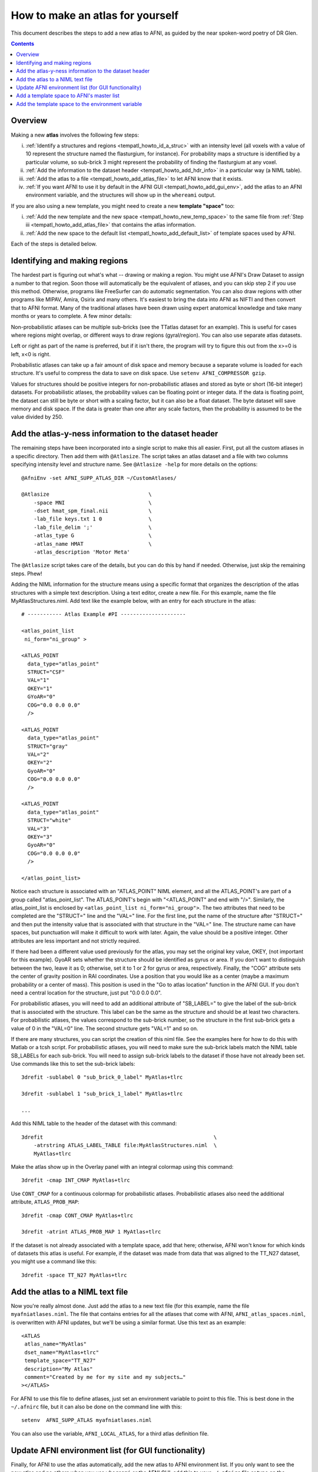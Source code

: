 .. _tempatl_howto:

*************************************
**How to make an atlas for yourself**
*************************************

This document describes the steps to add a new atlas to AFNI, as
guided by the near spoken-word poetry of DR Glen.

.. contents::
   :depth: 3

Overview
--------

Making a new **atlas** involves the following few steps:

i. :ref:`Identify a structures and regions <tempatl_howto_id_a_struc>`
   with an intensity level (all voxels with a value of 10 represent
   the structure named the flasturgium, for instance). For probability
   maps a structure is identified by a particular volume, so sub-brick
   3 might represent the probability of finding the flasturgium at any
   voxel.

#. :ref:`Add the information to the dataset header
   <tempatl_howto_add_hdr_info>` in a particular way (a NIML table).

#. :ref:`Add the atlas to a file <tempatl_howto_add_atlas_file>` to
   let AFNI know that it exists.

#. :ref:`If you want AFNI to use it by default in the AFNI GUI
   <tempatl_howto_add_gui_env>`, add the atlas to an AFNI
   environment variable, and the structures will show up in the
   ``whereami`` output.

If you are also using a new template, you might need to create a new
**template "space"** too:

i.  :ref:`Add the new template and the new space
    <tempatl_howto_new_temp_space>` to the same file from :ref:`Step iii
    <tempatl_howto_add_atlas_file>` that contains the atlas
    information.

#.  :ref:`Add the new space to the default list
    <tempatl_howto_add_default_list>` of template spaces used by AFNI.

Each of the steps is detailed below. 

.. _tempatl_howto_id_a_struc:

Identifying and making regions
------------------------------

The hardest part is figuring out what's what -- drawing or making a
region. You might use AFNI's Draw Dataset to assign a number to that
region. Soon those will automatically be the equivalent of atlases,
and you can skip step 2 if you use this method. Otherwise, programs
like FreeSurfer can do automatic segmentation. You can also draw
regions with other programs like MIPAV, Amira, Osirix and many
others. It's easiest to bring the data into AFNI as NIFTI and then
convert that to AFNI format. Many of the traditional atlases have been
drawn using expert anatomical knowledge and take many months or years
to complete. A few minor details:

Non-probabilistic atlases can be multiple sub-bricks (see the TTatlas
dataset for an example). This is useful for cases where regions might
overlap, or different ways to draw regions (gyral/region). You can
also use separate atlas datasets.

Left or right as part of the name is preferred, but if it isn't there,
the program will try to figure this out from the x>=0 is left, x<0 is
right.

Probabilistic atlases can take up a fair amount of disk space and
memory because a separate volume is loaded for each structure. It's
useful to compress the data to save on disk space. Use ``setenv
AFNI_COMPRESSOR gzip``.

Values for structures should be positive integers for
non-probabilistic atlases and stored as byte or short (16-bit integer)
datasets. For probabilistic atlases, the probability values can be
floating point or integer data. If the data is floating point, the
dataset can still be byte or short with a scaling factor, but it can
also be a float dataset. The byte dataset will save memory and disk
space. If the data is greater than one after any scale factors, then
the probability is assumed to be the value divided by 250.

.. _tempatl_howto_add_hdr_info:

Add the atlas-y-ness information to the dataset header
-------------------------------------------------

The remaining steps have been incorporated into a single script to
make this all easier. First, put all the custom atlases in a specific
directory. Then add them with ``@Atlasize``. The script takes an atlas
dataset and a file with two columns specifying intensity level and
structure name. See ``@Atlasize -help`` for more details on the
options::

  @AfniEnv -set AFNI_SUPP_ATLAS_DIR ~/CustomAtlases/

  @Atlasize                                \
      -space MNI                           \
      -dset hmat_spm_final.nii             \
      -lab_file keys.txt 1 0               \
      -lab_file_delim ';'                  \
      -atlas_type G                        \
      -atlas_name HMAT                     \
      -atlas_description 'Motor Meta'

The ``@Atlasize`` script takes care of the details, but you can do this by
hand if needed. Otherwise, just skip the remaining steps. Phew!

Adding the NIML information for the structure means using a specific
format that organizes the description of the atlas structures with a
simple text description. Using a text editor, create a new file. For
this example, name the file MyAtlasStructures.niml. Add text like the
example below, with an entry for each structure in the atlas::

    # ----------- Atlas Example #PI ---------------------

    <atlas_point_list
     ni_form="ni_group" >

    <ATLAS_POINT
      data_type="atlas_point"
      STRUCT="CSF"
      VAL="1"
      OKEY="1"
      GYoAR="0"
      COG="0.0 0.0 0.0"
      />

    <ATLAS_POINT
      data_type="atlas_point"
      STRUCT="gray"
      VAL="2"
      OKEY="2"
      GyoAR="0"
      COG="0.0 0.0 0.0"
      />

    <ATLAS_POINT
      data_type="atlas_point"
      STRUCT="white"
      VAL="3"
      OKEY="3"
      GyoAR="0"
      COG="0.0 0.0 0.0"
      />     

    </atlas_point_list>


Notice each structure is associated with an "ATLAS_POINT" NIML
element, and all the ATLAS_POINT's are part of a group called
"atlas_point_list". The ATLAS_POINT's begin with "<ATLAS_POINT" and
end with "/>". Similarly, the atlas_point_list is enclosed by
``<atlas_point_list ni_form="ni_group">``. The two attributes that need
to be completed are the "STRUCT=" line and the "VAL=" line. For the
first line, put the name of the structure after "STRUCT=" and then put
the intensity value that is associated with that structure in the
"VAL=" line. The structure name can have spaces, but punctuation will
make it difficult to work with later. Again, the value should be a
positive integer. Other attributes are less important and not strictly
required.  

If there had been a different value used previously for the atlas, you
may set the original key value, OKEY, (not important for this
example). GyoAR sets whether the structure should be identified as
gyrus or area. If you don't want to distinguish between the two, leave
it as 0; otherwise, set it to 1 or 2 for gyrus or area,
respectively. Finally, the "COG" attribute sets the center of gravity
position in RAI coordinates. Use a position that you would like as a
center (maybe a maximum probability or a center of mass). This
position is used in the "Go to atlas location" function in the AFNI
GUI. If you don't need a central location for the structure, just put
"0.0 0.0 0.0".

For probabilistic atlases, you will need to add an additional
attribute of "SB_LABEL=" to give the label of the sub-brick that is
associated with the structure. This label can be the same as the
structure and should be at least two characters. For probabilistic
atlases, the values correspond to the sub-brick number, so the
structure in the first sub-brick gets a value of 0 in the "VAL=0"
line. The second structure gets "VAL=1" and so on.

If there are many structures, you can script the creation of this niml
file. See the examples here for how to do this with Matlab or a tcsh
script. For probabilistic atlases, you will need to make sure the
sub-brick labels match the NIML table SB_LABELs for each
sub-brick. You will need to assign sub-brick labels to the dataset if
those have not already been set. Use commands like this to set the
sub-brick labels::

  3drefit -sublabel 0 "sub_brick_0_label" MyAtlas+tlrc

  3drefit -sublabel 1 "sub_brick_1_label" MyAtlas+tlrc

  ...


Add this NIML table to the header of the dataset with this command::

  3drefit                                                       \
      -atrstring ATLAS_LABEL_TABLE file:MyAtlasStructures.niml  \
      MyAtlas+tlrc

Make the atlas show up in the Overlay panel with an integral colormap
using this command::

  3drefit -cmap INT_CMAP MyAtlas+tlrc

Use ``CONT_CMAP`` for a continuous colormap for probabilistic
atlases. Probabilistic atlases also need the additional attribute,
``ATLAS_PROB_MAP``::

  3drefit -cmap CONT_CMAP MyAtlas+tlrc

  3drefit -atrint ATLAS_PROB_MAP 1 MyAtlas+tlrc

If the dataset is not already associated with a template space, add
that here; otherwise, AFNI won't know for which kinds of datasets this
atlas is useful. For example, if the dataset was made from data that
was aligned to the TT_N27 dataset, you might use a command like this::

  3drefit -space TT_N27 MyAtlas+tlrc 


.. _tempatl_howto_add_atlas_file:

Add the atlas to a NIML text file
----------------------------------

Now you're really almost done. Just add the atlas to a new text file
(for this example, name the file ``myafniatlases.niml``. The file that
contains entries for all the atlases that come with AFNI,
``AFNI_atlas_spaces.niml``, is overwritten with AFNI updates, but
we'll be using a similar format. Use this text as an example::

  <ATLAS
   atlas_name="MyAtlas"  
   dset_name="MyAtlas+tlrc"
   template_space="TT_N27"
   description="My Atlas"
   comment="Created by me for my site and my subjects…"
  ></ATLAS>

For AFNI to use this file to define atlases, just set an environment
variable to point to this file. This is best done in the ``~/.afnirc``
file, but it can also be done on the command line with this::

  setenv  AFNI_SUPP_ATLAS myafniatlases.niml

You can also use the variable, ``AFNI_LOCAL_ATLAS``, for a third atlas
definition file.


.. _tempatl_howto_add_gui_env:

Update AFNI environment list (for GUI functionality)
---------------------------------------------------

Finally, for AFNI to use the atlas automatically, add the new atlas to
AFNI environment list. If you only want to see the new atlas and no
others when you use ``whereami`` or the AFNI GUI, add this to your
``~/.afnirc`` file or type on the command line::
  
  setenv AFNI_ATLAS_LIST "MyAtlas"

or if you want to use any other atlases too at the same time, add
those here::

  setenv AFNI_ATLAS_LIST "MyAtlas,TT_Daemon,CA_EZ_ML,Desai_DD_MPM"

For the other places in the AFNI GUI where atlases are used besides
the ``whereami`` menu, like "Show atlas colors" or "Go to atlas
location", you can also set this variable to use your new atlas by
default::

  setenv AFNI_ATLAS_COLORS MyAtlas

That's all that is needed for your own atlas, but if you need to
create a new space, there are a couple more things you might want to
do...


.. _tempatl_howto_new_temp_space:

Add a template space to AFNI's master list
------------------------------------------

Add a template space to the AFNI atlas definition file you created
earlier. This is a similar format::

    <TEMPLATE_SPACE
      space_name="MySpace"
      generic_space="MySpace"
      comment="Aligned to my average group or specific subject"
    ></TEMPLATE_SPACE>

The generic space is the rough equivalent for the space; this might be
useful if you want to distinguish between a Talairached subject and
generally the Talairach space, for example. In this case, we are
assuming a completely new space.

In the same file, you may also add a definition for a new template and
transformations from or to this space from any other defined template
spaces. The template definition isn't strictly required yet, but will
likely be used in future versions of programs like ``@auto_tlrc``. The
transformations are a little more complicated to describe, but these
transformations provide a connection between a pair of spaces so that
AFNI knows how to use atlases made in one space with a dataset that is
in another space. 

If you want to use the TLRC or MNI_ANAT atlases that come with AFNI,
and your data is not in either of these spaces, you can define that
transformation in the same file. There will be another page describing
the different ways to define these transformations, but look at the
existing AFNI_atlas_spaces.niml file for reference.

.. _tempatl_howto_add_default_list:

Add the template space to the environment variable
------------------------------------------

Add the template space to the environment variable for the default
list of spaces to include in the ``whereami`` and AFNI GUI
``whereami`` output::

  setenv AFNI_TEMPLATE_SPACE_LIST "MySpace,TLRC,MNI,MNI_ANAT"

You have now defined everything required for a new atlas and a new
template space. AFNI will use the variables and definitions you have
created just the same as the TLRC daemon or any other AFNI atlas.

